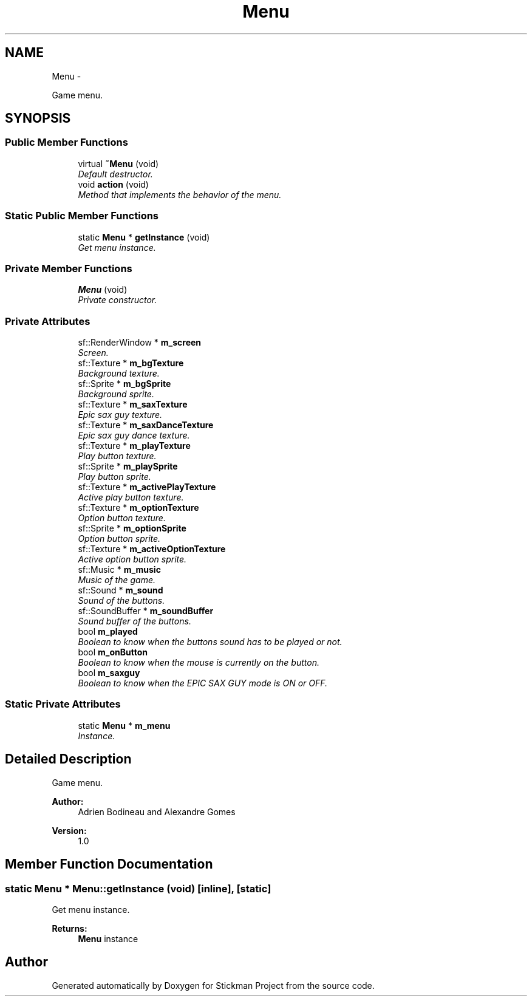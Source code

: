 .TH "Menu" 3 "Wed Nov 27 2013" "Version 1.0" "Stickman Project" \" -*- nroff -*-
.ad l
.nh
.SH NAME
Menu \- 
.PP
Game menu\&.  

.SH SYNOPSIS
.br
.PP
.SS "Public Member Functions"

.in +1c
.ti -1c
.RI "virtual \fB~Menu\fP (void)"
.br
.RI "\fIDefault destructor\&. \fP"
.ti -1c
.RI "void \fBaction\fP (void)"
.br
.RI "\fIMethod that implements the behavior of the menu\&. \fP"
.in -1c
.SS "Static Public Member Functions"

.in +1c
.ti -1c
.RI "static \fBMenu\fP * \fBgetInstance\fP (void)"
.br
.RI "\fIGet menu instance\&. \fP"
.in -1c
.SS "Private Member Functions"

.in +1c
.ti -1c
.RI "\fBMenu\fP (void)"
.br
.RI "\fIPrivate constructor\&. \fP"
.in -1c
.SS "Private Attributes"

.in +1c
.ti -1c
.RI "sf::RenderWindow * \fBm_screen\fP"
.br
.RI "\fIScreen\&. \fP"
.ti -1c
.RI "sf::Texture * \fBm_bgTexture\fP"
.br
.RI "\fIBackground texture\&. \fP"
.ti -1c
.RI "sf::Sprite * \fBm_bgSprite\fP"
.br
.RI "\fIBackground sprite\&. \fP"
.ti -1c
.RI "sf::Texture * \fBm_saxTexture\fP"
.br
.RI "\fIEpic sax guy texture\&. \fP"
.ti -1c
.RI "sf::Texture * \fBm_saxDanceTexture\fP"
.br
.RI "\fIEpic sax guy dance texture\&. \fP"
.ti -1c
.RI "sf::Texture * \fBm_playTexture\fP"
.br
.RI "\fIPlay button texture\&. \fP"
.ti -1c
.RI "sf::Sprite * \fBm_playSprite\fP"
.br
.RI "\fIPlay button sprite\&. \fP"
.ti -1c
.RI "sf::Texture * \fBm_activePlayTexture\fP"
.br
.RI "\fIActive play button texture\&. \fP"
.ti -1c
.RI "sf::Texture * \fBm_optionTexture\fP"
.br
.RI "\fIOption button texture\&. \fP"
.ti -1c
.RI "sf::Sprite * \fBm_optionSprite\fP"
.br
.RI "\fIOption button sprite\&. \fP"
.ti -1c
.RI "sf::Texture * \fBm_activeOptionTexture\fP"
.br
.RI "\fIActive option button sprite\&. \fP"
.ti -1c
.RI "sf::Music * \fBm_music\fP"
.br
.RI "\fIMusic of the game\&. \fP"
.ti -1c
.RI "sf::Sound * \fBm_sound\fP"
.br
.RI "\fISound of the buttons\&. \fP"
.ti -1c
.RI "sf::SoundBuffer * \fBm_soundBuffer\fP"
.br
.RI "\fISound buffer of the buttons\&. \fP"
.ti -1c
.RI "bool \fBm_played\fP"
.br
.RI "\fIBoolean to know when the buttons sound has to be played or not\&. \fP"
.ti -1c
.RI "bool \fBm_onButton\fP"
.br
.RI "\fIBoolean to know when the mouse is currently on the button\&. \fP"
.ti -1c
.RI "bool \fBm_saxguy\fP"
.br
.RI "\fIBoolean to know when the EPIC SAX GUY mode is ON or OFF\&. \fP"
.in -1c
.SS "Static Private Attributes"

.in +1c
.ti -1c
.RI "static \fBMenu\fP * \fBm_menu\fP"
.br
.RI "\fIInstance\&. \fP"
.in -1c
.SH "Detailed Description"
.PP 
Game menu\&. 


.PP
\fBAuthor:\fP
.RS 4
Adrien Bodineau and Alexandre Gomes 
.RE
.PP
\fBVersion:\fP
.RS 4
1\&.0 
.RE
.PP

.SH "Member Function Documentation"
.PP 
.SS "static \fBMenu\fP * Menu::getInstance (void)\fC [inline]\fP, \fC [static]\fP"

.PP
Get menu instance\&. 
.PP
\fBReturns:\fP
.RS 4
\fBMenu\fP instance 
.RE
.PP


.SH "Author"
.PP 
Generated automatically by Doxygen for Stickman Project from the source code\&.

